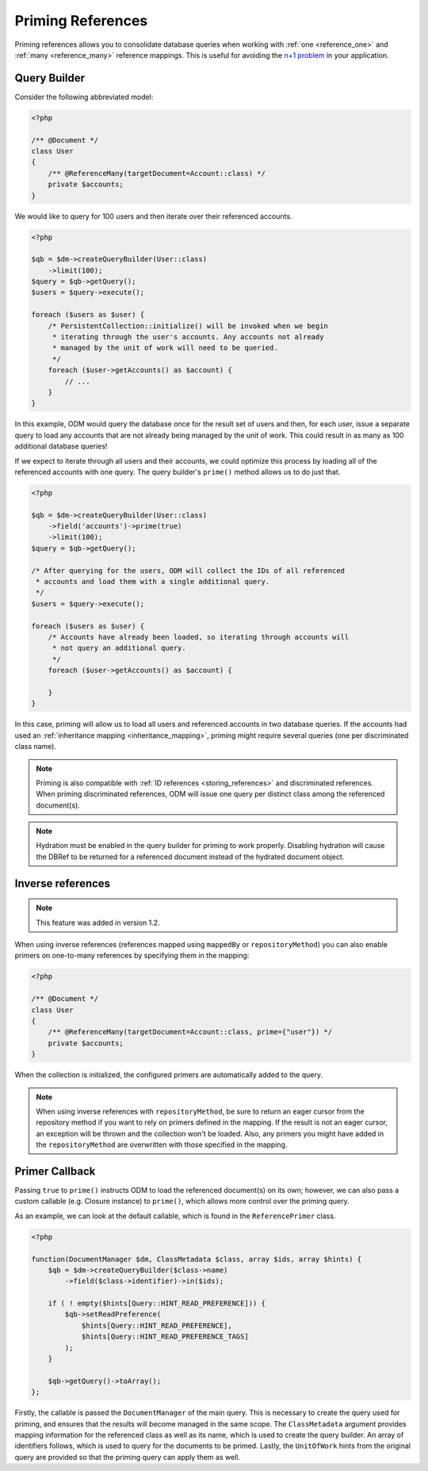 Priming References
==================

Priming references allows you to consolidate database queries when working with
:ref:`one <reference_one>` and :ref:`many <reference_many>` reference mappings.
This is useful for avoiding the
`n+1 problem <http://stackoverflow.com/q/97197/162228>`_ in your application.

Query Builder
-------------

Consider the following abbreviated model:

.. code-block:: php

    <?php

    /** @Document */
    class User
    {
        /** @ReferenceMany(targetDocument=Account::class) */
        private $accounts;
    }

We would like to query for 100 users and then iterate over their referenced
accounts.

.. code-block:: php

    <?php

    $qb = $dm->createQueryBuilder(User::class)
        ->limit(100);
    $query = $qb->getQuery();
    $users = $query->execute();

    foreach ($users as $user) {
        /* PersistentCollection::initialize() will be invoked when we begin
         * iterating through the user's accounts. Any accounts not already
         * managed by the unit of work will need to be queried.
         */
        foreach ($user->getAccounts() as $account) {
            // ...
        }
    }

In this example, ODM would query the database once for the result set of users
and then, for each user, issue a separate query to load any accounts that are
not already being managed by the unit of work. This could result in as many as
100 additional database queries!

If we expect to iterate through all users and their accounts, we could optimize
this process by loading all of the referenced accounts with one query. The query
builder's ``prime()`` method allows us to do just that.

.. code-block:: php

    <?php

    $qb = $dm->createQueryBuilder(User::class)
        ->field('accounts')->prime(true)
        ->limit(100);
    $query = $qb->getQuery();

    /* After querying for the users, ODM will collect the IDs of all referenced
     * accounts and load them with a single additional query.
     */
    $users = $query->execute();

    foreach ($users as $user) {
        /* Accounts have already been loaded, so iterating through accounts will
         * not query an additional query.
         */
        foreach ($user->getAccounts() as $account) {

        }
    }

In this case, priming will allow us to load all users and referenced accounts in
two database queries. If the accounts had used an
:ref:`inheritance mapping <inheritance_mapping>`, priming might require several
queries (one per discriminated class name).

.. note::

    Priming is also compatible with :ref:`ID references <storing_references>`
    and discriminated references. When priming discriminated references, ODM
    will issue one query per distinct class among the referenced document(s).

.. note::

    Hydration must be enabled in the query builder for priming to work properly.
    Disabling hydration will cause the DBRef to be returned for a referenced
    document instead of the hydrated document object.

Inverse references
------------------

.. note::

    This feature was added in version 1.2.

When using inverse references (references mapped using ``mappedBy`` or
``repositoryMethod``) you can also enable primers on one-to-many references by
specifying them in the mapping:

.. code-block:: php

    <?php

    /** @Document */
    class User
    {
        /** @ReferenceMany(targetDocument=Account::class, prime={"user"}) */
        private $accounts;
    }

When the collection is initialized, the configured primers are automatically
added to the query.

.. note::

    When using inverse references with ``repositoryMethod``, be sure to return
    an eager cursor from the repository method if you want to rely on primers
    defined in the mapping. If the result is not an eager cursor, an exception
    will be thrown and the collection won't be loaded. Also, any primers you
    might have added in the ``repositoryMethod`` are overwritten with those
    specified in the mapping.

Primer Callback
---------------

Passing ``true`` to ``prime()`` instructs ODM to load the referenced document(s)
on its own; however, we can also pass a custom callable (e.g. Closure instance)
to ``prime()``, which allows more control over the priming query.

As an example, we can look at the default callable, which is found in the
``ReferencePrimer`` class.

.. code-block:: php

    <?php

    function(DocumentManager $dm, ClassMetadata $class, array $ids, array $hints) {
        $qb = $dm->createQueryBuilder($class->name)
            ->field($class->identifier)->in($ids);

        if ( ! empty($hints[Query::HINT_READ_PREFERENCE])) {
            $qb->setReadPreference(
                $hints[Query::HINT_READ_PREFERENCE],
                $hints[Query::HINT_READ_PREFERENCE_TAGS]
            );
        }

        $qb->getQuery()->toArray();
    };

Firstly, the callable is passed the ``DocumentManager`` of the main query. This
is necessary to create the query used for priming, and ensures that the results
will become managed in the same scope. The ``ClassMetadata`` argument provides
mapping information for the referenced class as well as its name, which is used
to create the query builder. An array of identifiers follows, which is used to
query for the documents to be primed. Lastly, the ``UnitOfWork`` hints from the
original query are provided so that the priming query can apply them as well.
